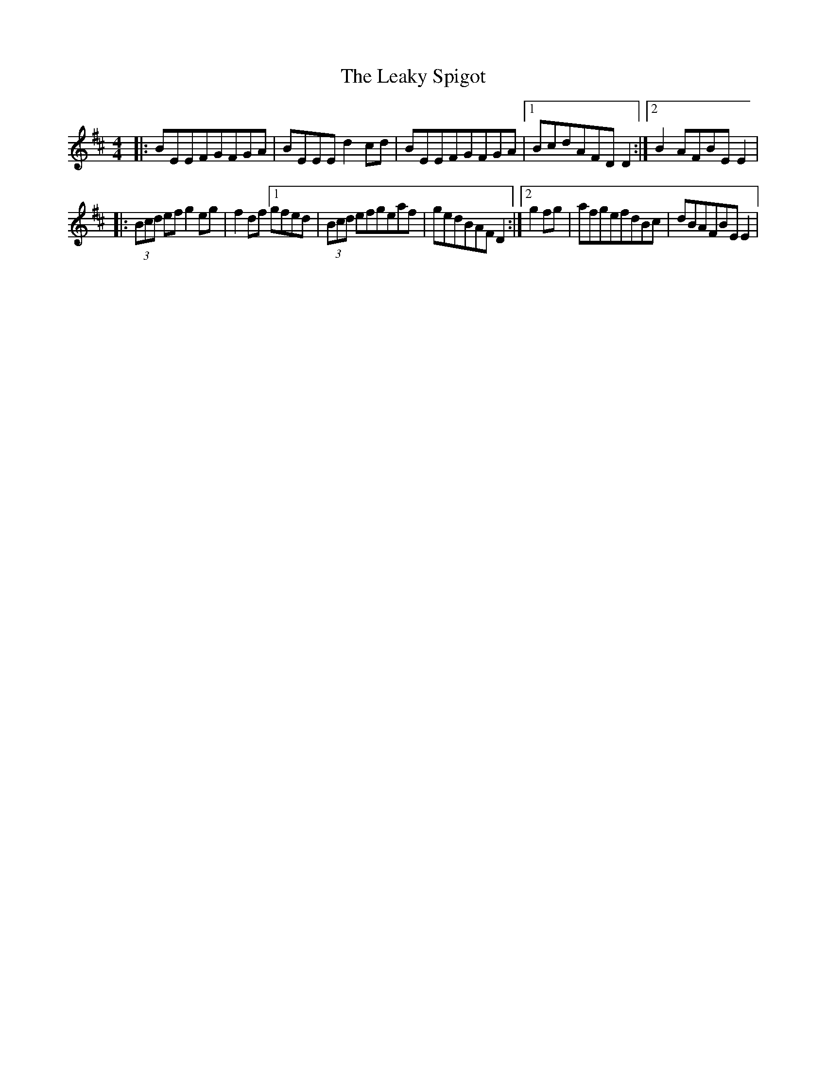 X: 1
T: Leaky Spigot, The
Z: Wizzard
S: https://thesession.org/tunes/14527#setting26763
R: reel
M: 4/4
L: 1/8
K: Edor
|:BEEFGFGA|BEEEd2cd|BEEFGFGA|1BcdAFDD2:|2B2AFBEE2|
|:(3Bcd efg2 eg|f2 df[1gfed |(3Bcd efgeaf|gedBAFD2:|2g2fg|afgefdBc|dBAFBEE2|
